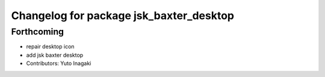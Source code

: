 ^^^^^^^^^^^^^^^^^^^^^^^^^^^^^^^^^^^^^^^^
Changelog for package jsk_baxter_desktop
^^^^^^^^^^^^^^^^^^^^^^^^^^^^^^^^^^^^^^^^

Forthcoming
-----------
* repair desktop icon
* add jsk baxter desktop
* Contributors: Yuto Inagaki
